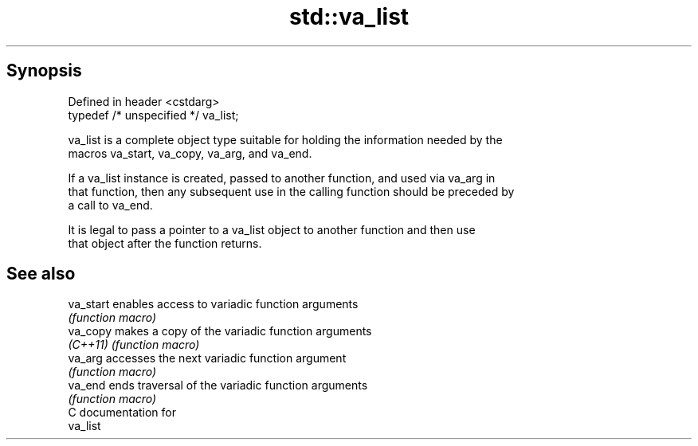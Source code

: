 .TH std::va_list 3 "Sep  4 2015" "2.0 | http://cppreference.com" "C++ Standard Libary"
.SH Synopsis
   Defined in header <cstdarg>
   typedef /* unspecified */ va_list;

   va_list is a complete object type suitable for holding the information needed by the
   macros va_start, va_copy, va_arg, and va_end.

   If a va_list instance is created, passed to another function, and used via va_arg in
   that function, then any subsequent use in the calling function should be preceded by
   a call to va_end.

   It is legal to pass a pointer to a va_list object to another function and then use
   that object after the function returns.

.SH See also

   va_start enables access to variadic function arguments
            \fI(function macro)\fP
   va_copy  makes a copy of the variadic function arguments
   \fI(C++11)\fP  \fI(function macro)\fP
   va_arg   accesses the next variadic function argument
            \fI(function macro)\fP
   va_end   ends traversal of the variadic function arguments
            \fI(function macro)\fP
   C documentation for
   va_list
